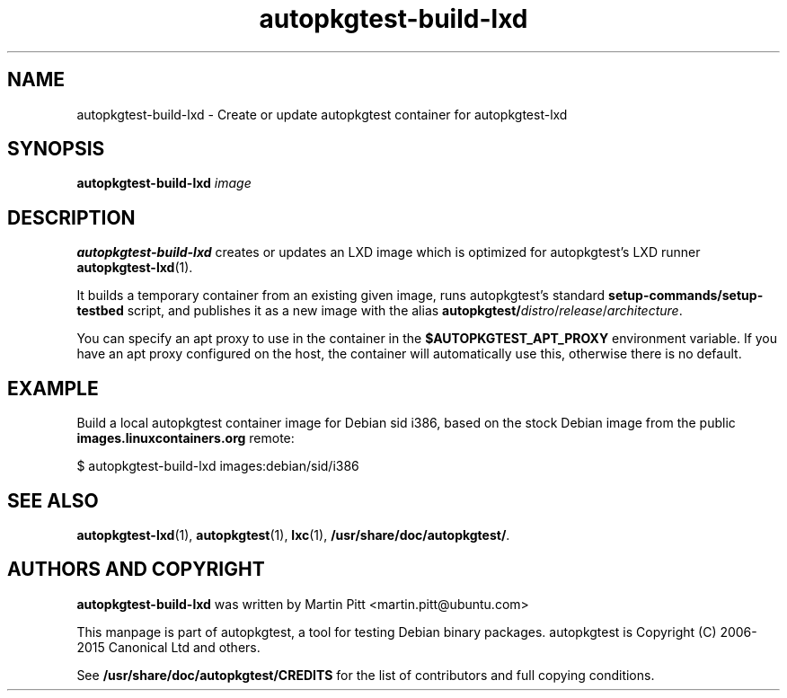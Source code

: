 .TH autopkgtest-build-lxd 1 2015 "Linux Programmer's Manual"
.SH NAME
autopkgtest-build-lxd \- Create or update autopkgtest container for autopkgtest-lxd

.SH SYNOPSIS
.B autopkgtest-build-lxd
.I image

.SH DESCRIPTION
.B autopkgtest-build-lxd
creates or updates an LXD image which is optimized for autopkgtest's LXD runner
.BR autopkgtest-lxd (1).

It builds a temporary container from an existing given image, runs
autopkgtest's standard
.B setup-commands/setup-testbed
script, and publishes it as a new image with the alias
\fBautopkgtest/\fIdistro\fR/\fIrelease\fR/\fIarchitecture\fR.

You can specify an apt proxy to use in the container in the
.B $AUTOPKGTEST_APT_PROXY
environment variable. If you have an apt proxy configured on the host, the
container will automatically use this, otherwise there is no default.

.SH EXAMPLE

Build a local autopkgtest container image for Debian sid i386, based on the
stock Debian image from the public
.B images.linuxcontainers.org
remote:

$ autopkgtest-build-lxd images:debian/sid/i386

.SH SEE ALSO
\fBautopkgtest-lxd\fR(1),
\fBautopkgtest\fR(1),
\fBlxc\fR(1),
\fB/usr/share/doc/autopkgtest/\fR.

.SH AUTHORS AND COPYRIGHT
.B autopkgtest-build-lxd
was written by Martin Pitt <martin.pitt@ubuntu.com>

This manpage is part of autopkgtest, a tool for testing Debian binary
packages.  autopkgtest is Copyright (C) 2006-2015 Canonical Ltd and others.

See \fB/usr/share/doc/autopkgtest/CREDITS\fR for the list of
contributors and full copying conditions.
